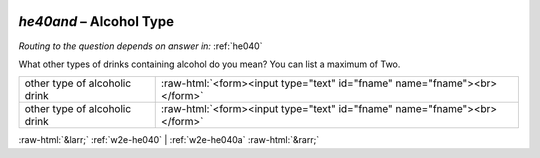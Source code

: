 .. _w2e-he40and:

 
 .. role:: raw-html(raw) 
        :format: html 

`he40and` – Alcohol Type
====================
*Routing to the question depends on answer in:* :ref:`he040`

What other types of drinks containing alcohol do you mean? You can list a maximum of Two.

.. csv-table::
   :delim: |

           other type of alcoholic drink | :raw-html:`<form><input type="text" id="fname" name="fname"><br></form>`
           other type of alcoholic drink | :raw-html:`<form><input type="text" id="fname" name="fname"><br></form>`

.. image:: ../_screenshots/w2-he40and.png


:raw-html:`&larr;` :ref:`w2e-he040` | :ref:`w2e-he040a` :raw-html:`&rarr;`
